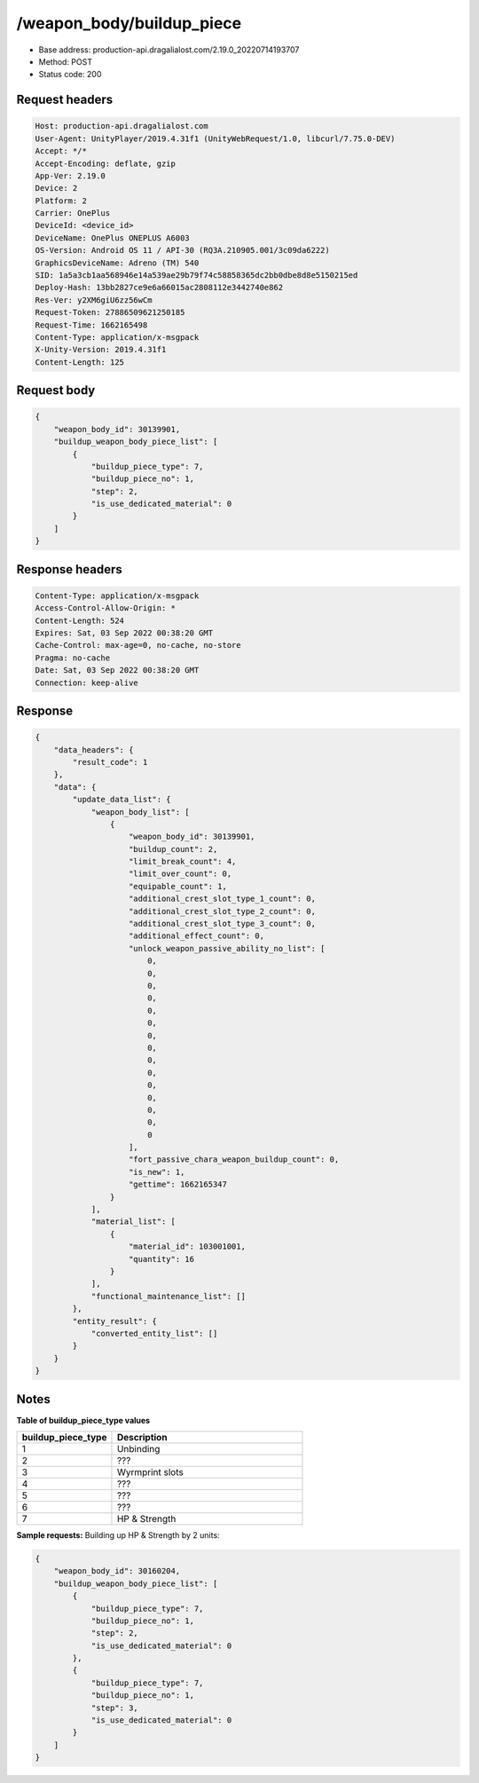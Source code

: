 /weapon_body/buildup_piece
============================================================

- Base address: production-api.dragalialost.com/2.19.0_20220714193707
- Method: POST
- Status code: 200

Request headers
----------------

.. code-block:: text

	Host: production-api.dragalialost.com
	User-Agent: UnityPlayer/2019.4.31f1 (UnityWebRequest/1.0, libcurl/7.75.0-DEV)
	Accept: */*
	Accept-Encoding: deflate, gzip
	App-Ver: 2.19.0
	Device: 2
	Platform: 2
	Carrier: OnePlus
	DeviceId: <device_id>
	DeviceName: OnePlus ONEPLUS A6003
	OS-Version: Android OS 11 / API-30 (RQ3A.210905.001/3c09da6222)
	GraphicsDeviceName: Adreno (TM) 540
	SID: 1a5a3cb1aa568946e14a539ae29b79f74c58858365dc2bb0dbe8d8e5150215ed
	Deploy-Hash: 13bb2827ce9e6a66015ac2808112e3442740e862
	Res-Ver: y2XM6giU6zz56wCm
	Request-Token: 27886509621250185
	Request-Time: 1662165498
	Content-Type: application/x-msgpack
	X-Unity-Version: 2019.4.31f1
	Content-Length: 125


Request body
----------------

.. code-block:: json

	{
	    "weapon_body_id": 30139901,
	    "buildup_weapon_body_piece_list": [
	        {
	            "buildup_piece_type": 7,
	            "buildup_piece_no": 1,
	            "step": 2,
	            "is_use_dedicated_material": 0
	        }
	    ]
	}

Response headers
----------------

.. code-block:: text

	Content-Type: application/x-msgpack
	Access-Control-Allow-Origin: *
	Content-Length: 524
	Expires: Sat, 03 Sep 2022 00:38:20 GMT
	Cache-Control: max-age=0, no-cache, no-store
	Pragma: no-cache
	Date: Sat, 03 Sep 2022 00:38:20 GMT
	Connection: keep-alive


Response
----------------

.. code-block:: json

	{
	    "data_headers": {
	        "result_code": 1
	    },
	    "data": {
	        "update_data_list": {
	            "weapon_body_list": [
	                {
	                    "weapon_body_id": 30139901,
	                    "buildup_count": 2,
	                    "limit_break_count": 4,
	                    "limit_over_count": 0,
	                    "equipable_count": 1,
	                    "additional_crest_slot_type_1_count": 0,
	                    "additional_crest_slot_type_2_count": 0,
	                    "additional_crest_slot_type_3_count": 0,
	                    "additional_effect_count": 0,
	                    "unlock_weapon_passive_ability_no_list": [
	                        0,
	                        0,
	                        0,
	                        0,
	                        0,
	                        0,
	                        0,
	                        0,
	                        0,
	                        0,
	                        0,
	                        0,
	                        0,
	                        0,
	                        0
	                    ],
	                    "fort_passive_chara_weapon_buildup_count": 0,
	                    "is_new": 1,
	                    "gettime": 1662165347
	                }
	            ],
	            "material_list": [
	                {
	                    "material_id": 103001001,
	                    "quantity": 16
	                }
	            ],
	            "functional_maintenance_list": []
	        },
	        "entity_result": {
	            "converted_entity_list": []
	        }
	    }
	}

Notes
------

**Table of buildup_piece_type values**

.. list-table::
   :widths: 25 50
   :header-rows: 1

   * - buildup_piece_type
     - Description
   * - 1
     - Unbinding
   * - 2
     - ???
   * - 3
     - Wyrmprint slots
   * - 4
     - ???
   * - 5
     - ???
   * - 6
     - ???
   * - 7
     - HP & Strength

**Sample requests:**
Building up HP & Strength by 2 units:

.. code-block:: json

    {
        "weapon_body_id": 30160204,
        "buildup_weapon_body_piece_list": [
            {
                "buildup_piece_type": 7,
                "buildup_piece_no": 1,
                "step": 2,
                "is_use_dedicated_material": 0
            },
            {
                "buildup_piece_type": 7,
                "buildup_piece_no": 1,
                "step": 3,
                "is_use_dedicated_material": 0
            }
        ]
    }



